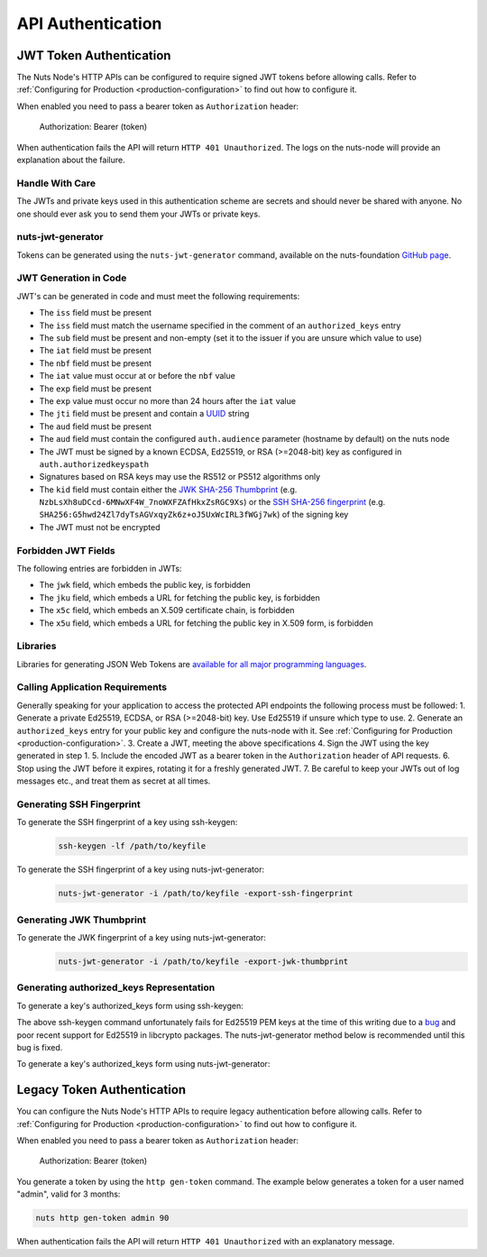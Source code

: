 .. _nuts-node-api-authentication:

API Authentication
==================

JWT Token Authentication
************************

The Nuts Node's HTTP APIs can be configured to require signed JWT tokens before allowing calls.
Refer to :ref:`Configuring for Production <production-configuration>` to find out how to configure it.

When enabled you need to pass a bearer token as ``Authorization`` header:

    Authorization: Bearer (token)

When authentication fails the API will return ``HTTP 401 Unauthorized``. The logs on the nuts-node will provide
an explanation about the failure.

Handle With Care
----------------

The JWTs and private keys used in this authentication scheme are secrets and should never be shared with anyone. No one should ever ask you to send them your JWTs or private keys.

nuts-jwt-generator
------------------

Tokens can be generated using the ``nuts-jwt-generator`` command, available on the nuts-foundation `GitHub page <https://github.com/nuts-foundation/jwt-generator>`_.

JWT Generation in Code
----------------------

JWT's can be generated in code and must meet the following requirements:

* The ``iss`` field must be present
* The ``iss`` field must match the username specified in the comment of an ``authorized_keys`` entry
* The ``sub`` field must be present and non-empty (set it to the issuer if you are unsure which value to use)
* The ``iat`` field must be present
* The ``nbf`` field must be present
* The ``iat`` value must occur at or before the ``nbf`` value
* The ``exp`` field must be present
* The ``exp`` value must occur no more than 24 hours after the ``iat`` value
* The ``jti`` field must be present and contain a `UUID <https://en.wikipedia.org/wiki/Universally_unique_identifier>`_ string
* The ``aud`` field must be present
* The ``aud`` field must contain the configured ``auth.audience`` parameter (hostname by default) on the nuts node
* The JWT must be signed by a known ECDSA, Ed25519, or RSA (>=2048-bit) key as configured in ``auth.authorizedkeyspath``
* Signatures based on RSA keys may use the RS512 or PS512 algorithms only
* The ``kid`` field must contain either the `JWK SHA-256 Thumbprint <https://www.rfc-editor.org/rfc/rfc7638>`_ (e.g. ``NzbLsXh8uDCcd-6MNwXF4W_7noWXFZAfHkxZsRGC9Xs``) or the `SSH SHA-256 fingerprint <https://www.ietf.org/rfc/rfc4253.txt>`_ (e.g. ``SHA256:G5hwd24Zl7dyTsAGVxqyZk6z+oJ5UxWcIRL3fWGj7wk``) of the signing key
* The JWT must not be encrypted

Forbidden JWT Fields
--------------------
The following entries are forbidden in JWTs:

* The ``jwk`` field, which embeds the public key, is forbidden
* The ``jku`` field, which embeds a URL for fetching the public key, is forbidden
* The ``x5c`` field, which embeds an X.509 certificate chain, is forbidden
* The ``x5u`` field, which embeds a URL for fetching the public key in X.509 form, is forbidden

Libraries
---------

Libraries for generating JSON Web Tokens are `available for all major programming languages <https://jwt.io/libraries>`_.

Calling Application Requirements
--------------------------------
Generally speaking for your application to access the protected API endpoints the following process must be followed:
1. Generate a private Ed25519, ECDSA, or RSA (>=2048-bit) key. Use Ed25519 if unsure which type to use.
2. Generate an ``authorized_keys`` entry for your public key and configure the nuts-node with it. See :ref:`Configuring for Production <production-configuration>`.
3. Create a JWT, meeting the above specifications
4. Sign the JWT using the key generated in step 1.
5. Include the encoded JWT as a bearer token in the ``Authorization`` header of API requests.
6. Stop using the JWT before it expires, rotating it for a freshly generated JWT.
7. Be careful to keep your JWTs out of log messages etc., and treat them as secret at all times.

Generating SSH Fingerprint
--------------------------
To generate the SSH fingerprint of a key using ssh-keygen:
 .. code-block:: shell

    ssh-keygen -lf /path/to/keyfile

To generate the SSH fingerprint of a key using nuts-jwt-generator:
 .. code-block:: shell

    nuts-jwt-generator -i /path/to/keyfile -export-ssh-fingerprint

Generating JWK Thumbprint
--------------------------
To generate the JWK fingerprint of a key using nuts-jwt-generator:
 .. code-block:: shell

    nuts-jwt-generator -i /path/to/keyfile -export-jwk-thumbprint

Generating authorized_keys Representation
-----------------------------------------

To generate a key's authorized_keys form using ssh-keygen:
 .. code-block:: shell
    ssh-keygen -y -f /path/to/keyfile

The above ssh-keygen command unfortunately fails for Ed25519 PEM keys at the time of this writing due to a `bug <https://bugzilla.mindrot.org/show_bug.cgi?id=3195>`_ and poor recent support for Ed25519 in libcrypto packages. The nuts-jwt-generator method below is recommended until this bug is fixed.

To generate a key's authorized_keys form using nuts-jwt-generator:
 .. code-block:: shell
    nuts-jwt-generator -i /path/to/keyfile --export-authorized-key

Legacy Token Authentication
***************************

You can configure the Nuts Node's HTTP APIs to require legacy authentication before allowing calls.
Refer to :ref:`Configuring for Production <production-configuration>` to find out how to configure it.

When enabled you need to pass a bearer token as ``Authorization`` header:

    Authorization: Bearer (token)

You generate a token by using the ``http gen-token`` command.
The example below generates a token for a user named "admin", valid for 3 months:

.. code-block:: shell

    nuts http gen-token admin 90

When authentication fails the API will return ``HTTP 401 Unauthorized`` with an explanatory message.
